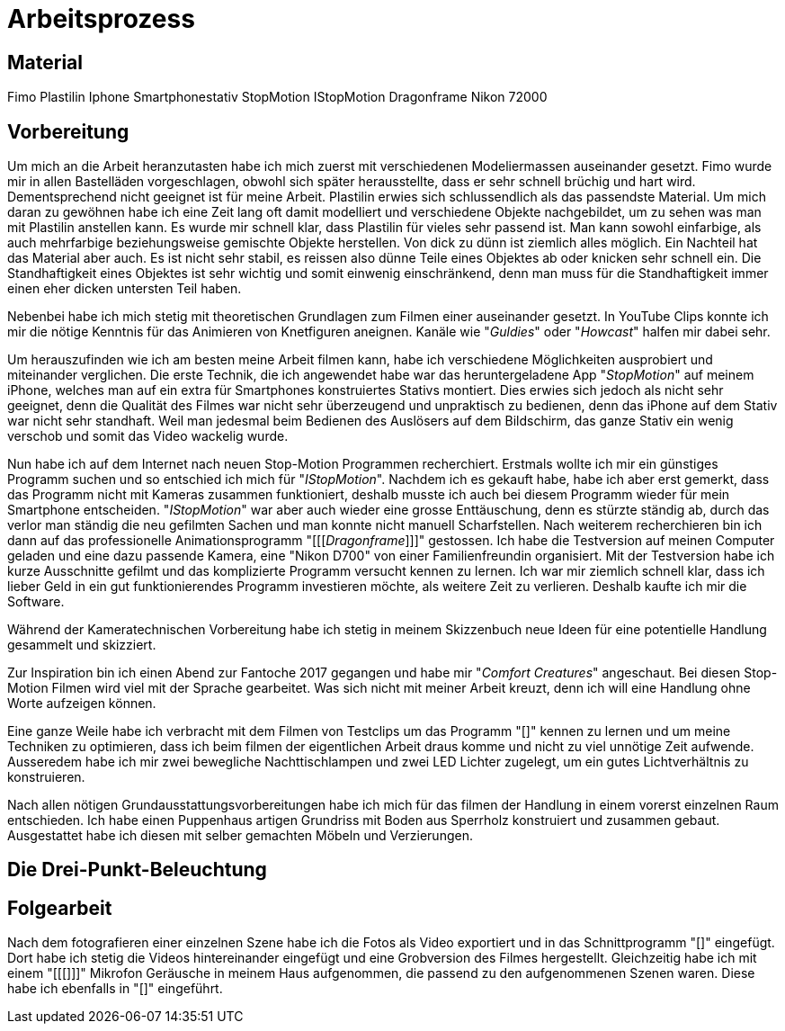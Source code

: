 = Arbeitsprozess

== Material
Fimo
Plastilin
Iphone
Smartphonestativ
StopMotion
IStopMotion
Dragonframe
Nikon 72000

== Vorbereitung

Um mich an die Arbeit heranzutasten habe ich mich zuerst mit verschiedenen Modeliermassen auseinander gesetzt.
Fimo wurde mir in allen Bastelläden vorgeschlagen, obwohl sich später herausstellte, dass er sehr schnell brüchig und hart wird.
Dementsprechend nicht geeignet ist für meine Arbeit.
Plastilin erwies sich schlussendlich als das passendste Material.
Um mich daran zu gewöhnen habe ich eine Zeit lang oft damit modelliert und verschiedene Objekte nachgebildet, um zu sehen was man mit Plastilin anstellen kann.
Es wurde mir schnell klar, dass Plastilin für vieles sehr passend ist. Man kann sowohl einfarbige, als auch mehrfarbige beziehungsweise gemischte Objekte herstellen.
Von dick zu dünn ist ziemlich alles möglich.
Ein Nachteil hat das Material aber auch. Es ist nicht sehr stabil, es reissen also dünne Teile eines Objektes ab oder knicken sehr schnell ein.
Die Standhaftigkeit eines Objektes ist sehr wichtig und somit einwenig einschränkend, denn man muss für die Standhaftigkeit immer einen eher dicken untersten Teil haben.

Nebenbei habe ich mich stetig mit theoretischen Grundlagen zum Filmen einer (((Animation))) auseinander gesetzt.
In YouTube Clips konnte ich mir die nötige Kenntnis für das Animieren von Knetfiguren aneignen. Kanäle wie "_Guldies_" oder "_Howcast_" halfen mir dabei sehr.

Um herauszufinden wie ich am besten meine Arbeit filmen kann, habe ich verschiedene Möglichkeiten ausprobiert und miteinander verglichen.
Die erste Technik, die ich angewendet habe war das heruntergeladene App "_StopMotion_" auf meinem iPhone, welches man auf ein extra für Smartphones konstruiertes Stativs montiert.
Dies erwies sich jedoch als nicht sehr geeignet, denn die Qualität des Filmes war nicht sehr überzeugend und unpraktisch zu bedienen, denn das iPhone auf dem Stativ war nicht sehr standhaft.
Weil man jedesmal beim Bedienen des Auslösers auf dem Bildschirm, das ganze Stativ ein wenig verschob und somit das Video wackelig wurde.

Nun habe ich auf dem Internet nach neuen Stop-Motion Programmen recherchiert. Erstmals wollte ich mir ein günstiges Programm suchen und so entschied ich mich für "_IStopMotion_".
Nachdem ich es gekauft habe, habe ich aber erst gemerkt, dass das Programm nicht mit Kameras zusammen funktioniert, deshalb musste ich auch bei diesem Programm wieder für mein Smartphone entscheiden.
"_IStopMotion_" war aber auch wieder eine grosse Enttäuschung, denn es stürzte ständig ab, durch das verlor man ständig die neu gefilmten Sachen und man konnte nicht manuell Scharfstellen.
Nach weiterem recherchieren bin ich dann auf das professionelle Animationsprogramm "[[[_Dragonframe_]]]" gestossen. Ich habe die Testversion auf meinen Computer geladen und eine dazu passende Kamera, eine "Nikon D700" von einer Familienfreundin organisiert. Mit der Testversion habe ich kurze Ausschnitte gefilmt und das komplizierte Programm versucht kennen zu lernen. Ich war mir ziemlich schnell klar, dass ich lieber Geld in ein gut funktionierendes Programm investieren möchte, als weitere Zeit zu verlieren. Deshalb kaufte ich mir die Software.

Während der Kameratechnischen Vorbereitung habe ich stetig in meinem Skizzenbuch neue Ideen für eine potentielle Handlung gesammelt und skizziert.

Zur Inspiration bin ich einen Abend zur Fantoche 2017 gegangen und habe mir "_Comfort Creatures_" angeschaut.
Bei diesen Stop-Motion Filmen wird viel mit der Sprache gearbeitet. Was sich nicht mit meiner Arbeit kreuzt, denn ich will eine Handlung ohne Worte aufzeigen können.

Eine ganze Weile habe ich verbracht mit dem Filmen von Testclips um das Programm "[[[Dragonframe]]]" kennen zu lernen und um meine Techniken zu optimieren, dass ich beim filmen der eigentlichen Arbeit draus komme und nicht zu viel unnötige Zeit aufwende.
Ausseredem habe ich mir zwei bewegliche Nachttischlampen und zwei LED Lichter zugelegt, um ein gutes Lichtverhältnis zu konstruieren.

Nach allen nötigen Grundausstattungsvorbereitungen habe ich mich für das filmen der Handlung in einem vorerst einzelnen Raum entschieden.
Ich habe einen Puppenhaus artigen Grundriss mit Boden aus Sperrholz konstruiert und zusammen gebaut.
Ausgestattet habe ich diesen mit selber gemachten Möbeln und Verzierungen.


== Die Drei-Punkt-Beleuchtung


== Folgearbeit

Nach dem fotografieren einer einzelnen Szene habe ich die Fotos als Video exportiert und in das Schnittprogramm "[[[Lightworks]]]" eingefügt.
Dort habe ich stetig die Videos hintereinander eingefügt und eine Grobversion des Filmes hergestellt.
Gleichzeitig habe ich mit einem "[[[]]]" Mikrofon Geräusche in meinem Haus aufgenommen, die passend zu den aufgenommenen Szenen waren.
Diese habe ich ebenfalls in "[[[Lightworks]]]" eingeführt. 
